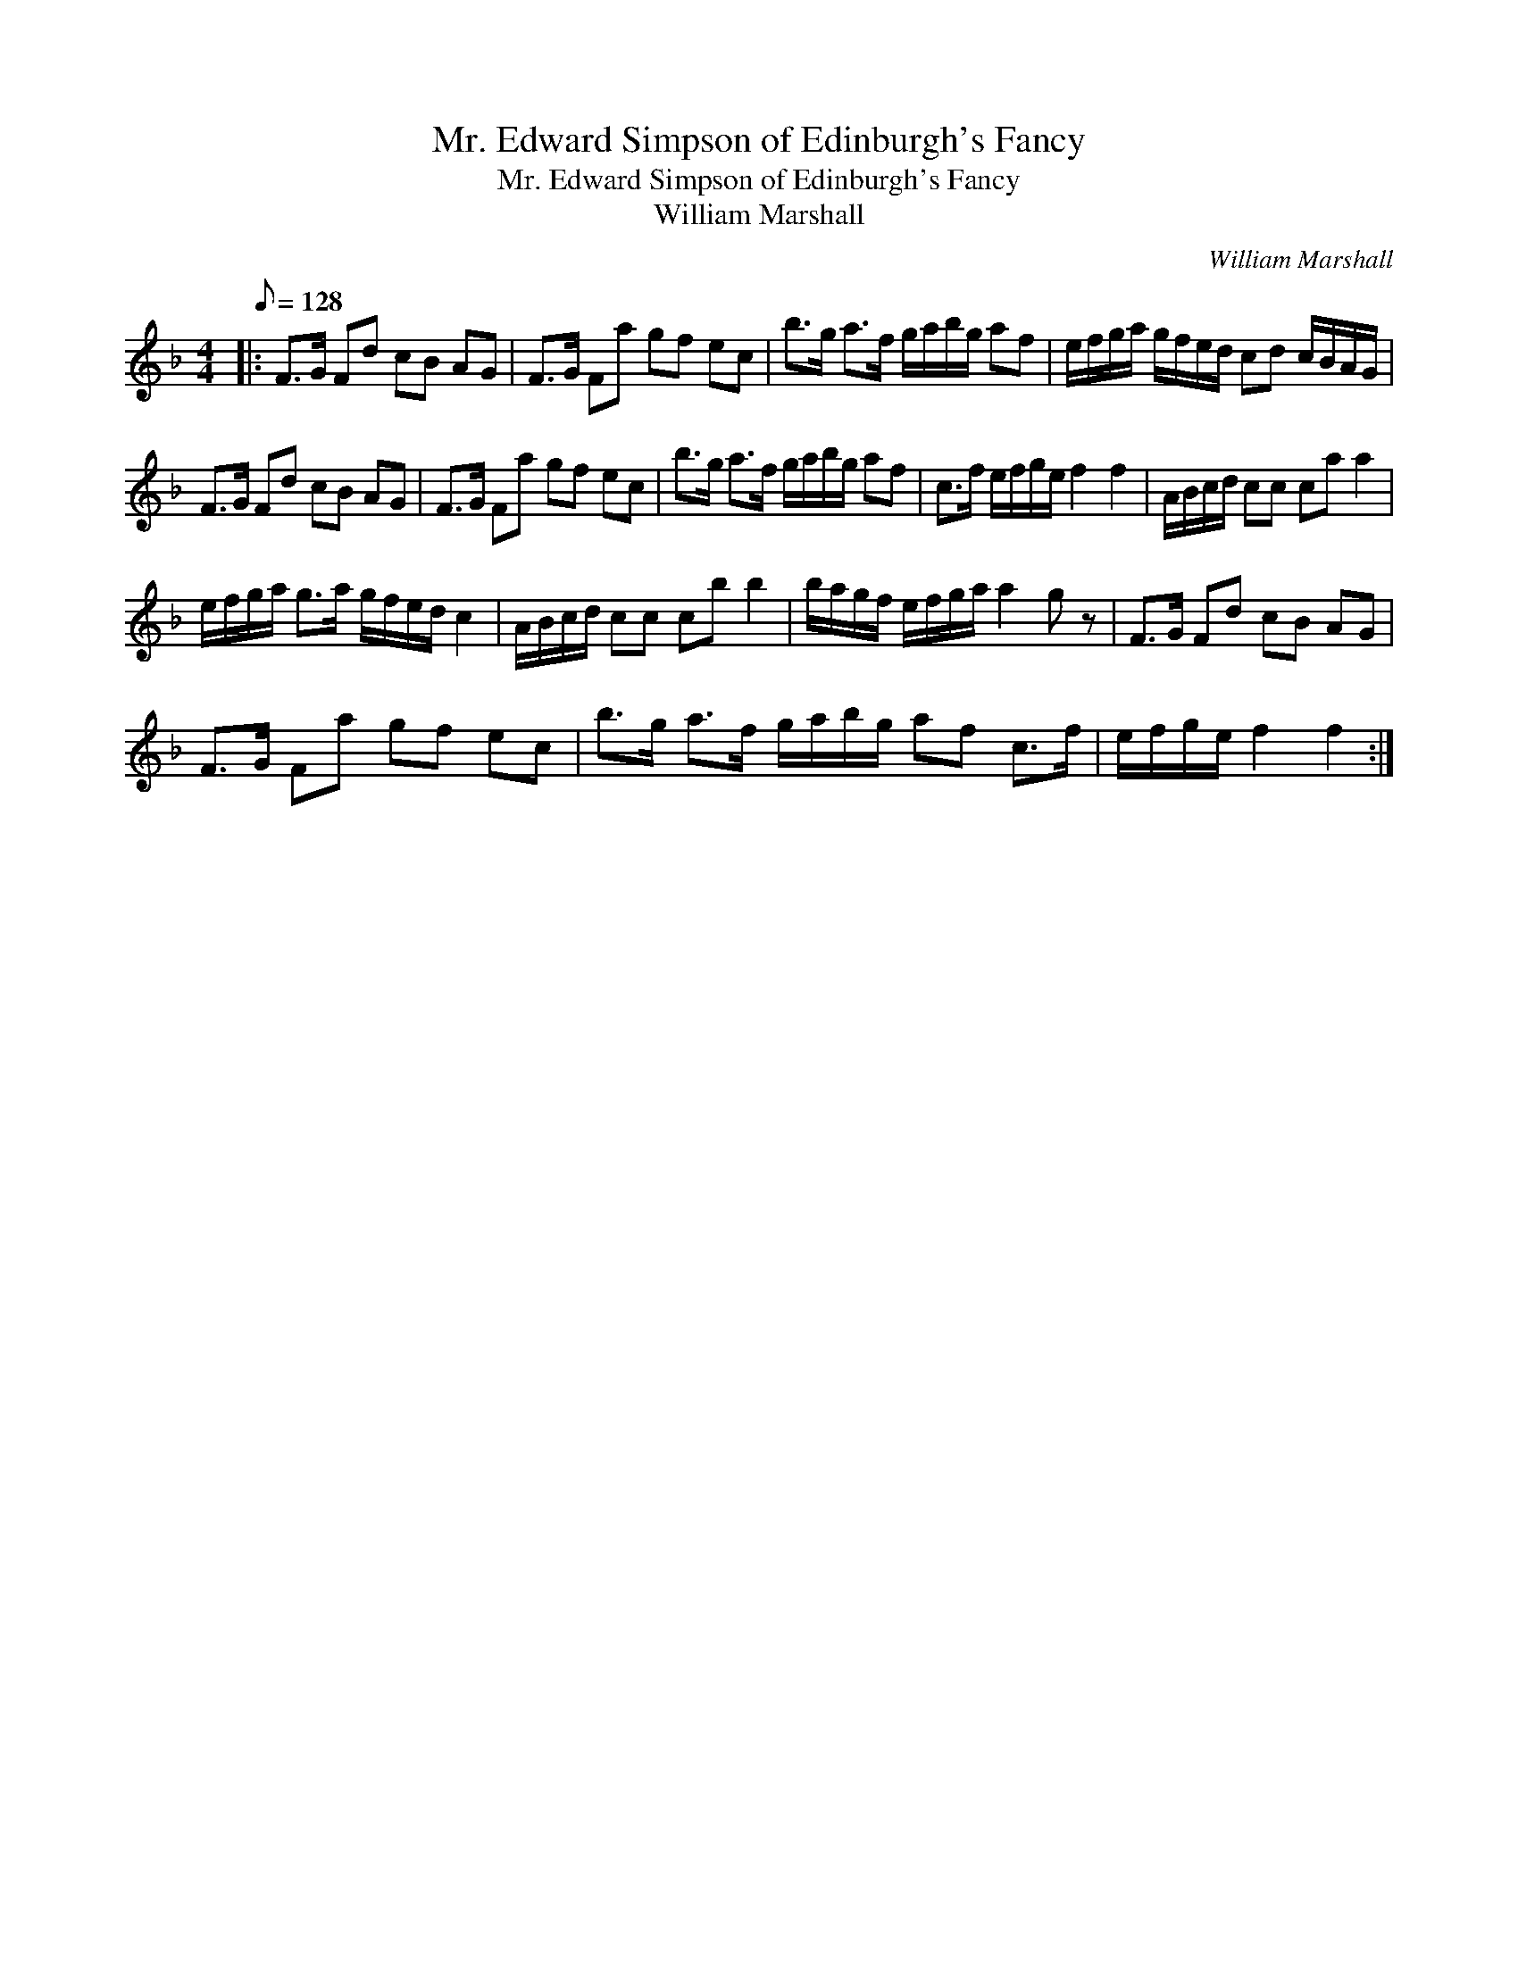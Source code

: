X:1
T:Mr. Edward Simpson of Edinburgh's Fancy
T:Mr. Edward Simpson of Edinburgh's Fancy
T:William Marshall
C:William Marshall
L:1/8
Q:1/8=128
M:4/4
K:F
V:1 treble 
V:1
|: F>G Fd cB AG | F>G Fa gf ec | b>g a>f g/a/b/g/ af | e/f/g/a/ g/f/e/d/ cd c/B/A/G/ | %4
 F>G Fd cB AG | F>G Fa gf ec | b>g a>f g/a/b/g/ af | c>f e/f/g/e/ f2 f2 | A/B/c/d/ cc ca a2 | %9
 e/f/g/a/ g>a g/f/e/d/ c2 | A/B/c/d/ cc cb b2 | b/a/g/f/ e/f/g/a/ a2 g z | F>G Fd cB AG | %13
 F>G Fa gf ec | b>g a>f g/a/b/g/ af c>f | e/f/g/e/ f2 f2 :| %16


